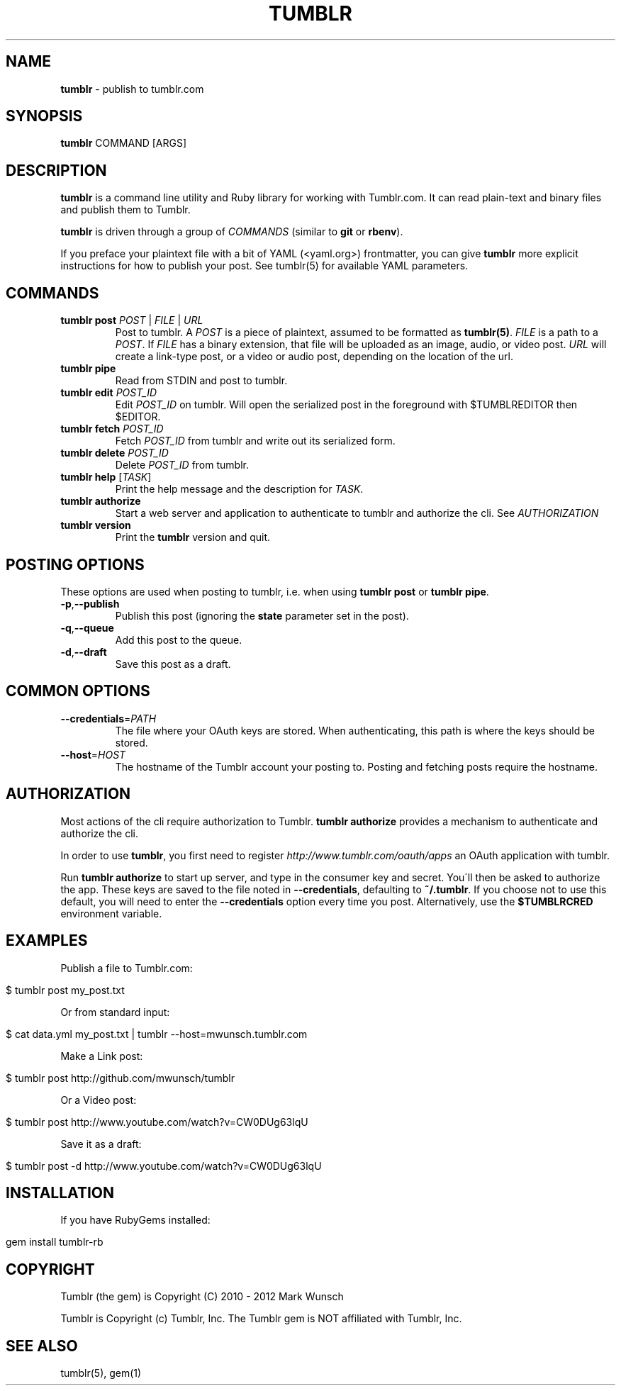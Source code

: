 .\" generated with Ronn/v0.7.3
.\" http://github.com/rtomayko/ronn/tree/0.7.3
.
.TH "TUMBLR" "1" "October 2012" "Mark Wunsch" "Tumblr Manual"
.
.SH "NAME"
\fBtumblr\fR \- publish to tumblr\.com
.
.SH "SYNOPSIS"
\fBtumblr\fR COMMAND [ARGS]
.
.SH "DESCRIPTION"
\fBtumblr\fR is a command line utility and Ruby library for working with Tumblr\.com\. It can read plain\-text and binary files and publish them to Tumblr\.
.
.P
\fBtumblr\fR is driven through a group of \fICOMMANDS\fR (similar to \fBgit\fR or \fBrbenv\fR)\.
.
.P
If you preface your plaintext file with a bit of YAML (<yaml\.org>) frontmatter, you can give \fBtumblr\fR more explicit instructions for how to publish your post\. See tumblr(5) for available YAML parameters\.
.
.SH "COMMANDS"
.
.TP
\fBtumblr post\fR \fIPOST\fR | \fIFILE\fR | \fIURL\fR
Post to tumblr\. A \fIPOST\fR is a piece of plaintext, assumed to be formatted as \fBtumblr(5)\fR\. \fIFILE\fR is a path to a \fIPOST\fR\. If \fIFILE\fR has a binary extension, that file will be uploaded as an image, audio, or video post\. \fIURL\fR will create a link\-type post, or a video or audio post, depending on the location of the url\.
.
.TP
\fBtumblr pipe\fR
Read from STDIN and post to tumblr\.
.
.TP
\fBtumblr edit\fR \fIPOST_ID\fR
Edit \fIPOST_ID\fR on tumblr\. Will open the serialized post in the foreground with $TUMBLREDITOR then $EDITOR\.
.
.TP
\fBtumblr fetch\fR \fIPOST_ID\fR
Fetch \fIPOST_ID\fR from tumblr and write out its serialized form\.
.
.TP
\fBtumblr delete\fR \fIPOST_ID\fR
Delete \fIPOST_ID\fR from tumblr\.
.
.TP
\fBtumblr help\fR [\fITASK\fR]
Print the help message and the description for \fITASK\fR\.
.
.TP
\fBtumblr authorize\fR
Start a web server and application to authenticate to tumblr and authorize the cli\. See \fIAUTHORIZATION\fR
.
.TP
\fBtumblr version\fR
Print the \fBtumblr\fR version and quit\.
.
.SH "POSTING OPTIONS"
These options are used when posting to tumblr, i\.e\. when using \fBtumblr post\fR or \fBtumblr pipe\fR\.
.
.TP
\fB\-p\fR,\fB\-\-publish\fR
Publish this post (ignoring the \fBstate\fR parameter set in the post)\.
.
.TP
\fB\-q\fR,\fB\-\-queue\fR
Add this post to the queue\.
.
.TP
\fB\-d\fR,\fB\-\-draft\fR
Save this post as a draft\.
.
.SH "COMMON OPTIONS"
.
.TP
\fB\-\-credentials\fR=\fIPATH\fR
The file where your OAuth keys are stored\. When authenticating, this path is where the keys should be stored\.
.
.TP
\fB\-\-host\fR=\fIHOST\fR
The hostname of the Tumblr account your posting to\. Posting and fetching posts require the hostname\.
.
.SH "AUTHORIZATION"
Most actions of the cli require authorization to Tumblr\. \fBtumblr authorize\fR provides a mechanism to authenticate and authorize the cli\.
.
.P
In order to use \fBtumblr\fR, you first need to register \fIhttp://www\.tumblr\.com/oauth/apps\fR an OAuth application with tumblr\.
.
.P
Run \fBtumblr authorize\fR to start up server, and type in the consumer key and secret\. You\'ll then be asked to authorize the app\. These keys are saved to the file noted in \fB\-\-credentials\fR, defaulting to \fB~/\.tumblr\fR\. If you choose not to use this default, you will need to enter the \fB\-\-credentials\fR option every time you post\. Alternatively, use the \fB$TUMBLRCRED\fR environment variable\.
.
.SH "EXAMPLES"
Publish a file to Tumblr\.com:
.
.IP "" 4
.
.nf

$ tumblr post my_post\.txt
.
.fi
.
.IP "" 0
.
.P
Or from standard input:
.
.IP "" 4
.
.nf

$ cat data\.yml my_post\.txt | tumblr \-\-host=mwunsch\.tumblr\.com
.
.fi
.
.IP "" 0
.
.P
Make a Link post:
.
.IP "" 4
.
.nf

$ tumblr post http://github\.com/mwunsch/tumblr
.
.fi
.
.IP "" 0
.
.P
Or a Video post:
.
.IP "" 4
.
.nf

$ tumblr post http://www\.youtube\.com/watch?v=CW0DUg63lqU
.
.fi
.
.IP "" 0
.
.P
Save it as a draft:
.
.IP "" 4
.
.nf

$ tumblr post \-d http://www\.youtube\.com/watch?v=CW0DUg63lqU
.
.fi
.
.IP "" 0
.
.SH "INSTALLATION"
If you have RubyGems installed:
.
.IP "" 4
.
.nf

gem install tumblr\-rb
.
.fi
.
.IP "" 0
.
.SH "COPYRIGHT"
Tumblr (the gem) is Copyright (C) 2010 \- 2012 Mark Wunsch
.
.P
Tumblr is Copyright (c) Tumblr, Inc\. The Tumblr gem is NOT affiliated with Tumblr, Inc\.
.
.SH "SEE ALSO"
tumblr(5), gem(1)
